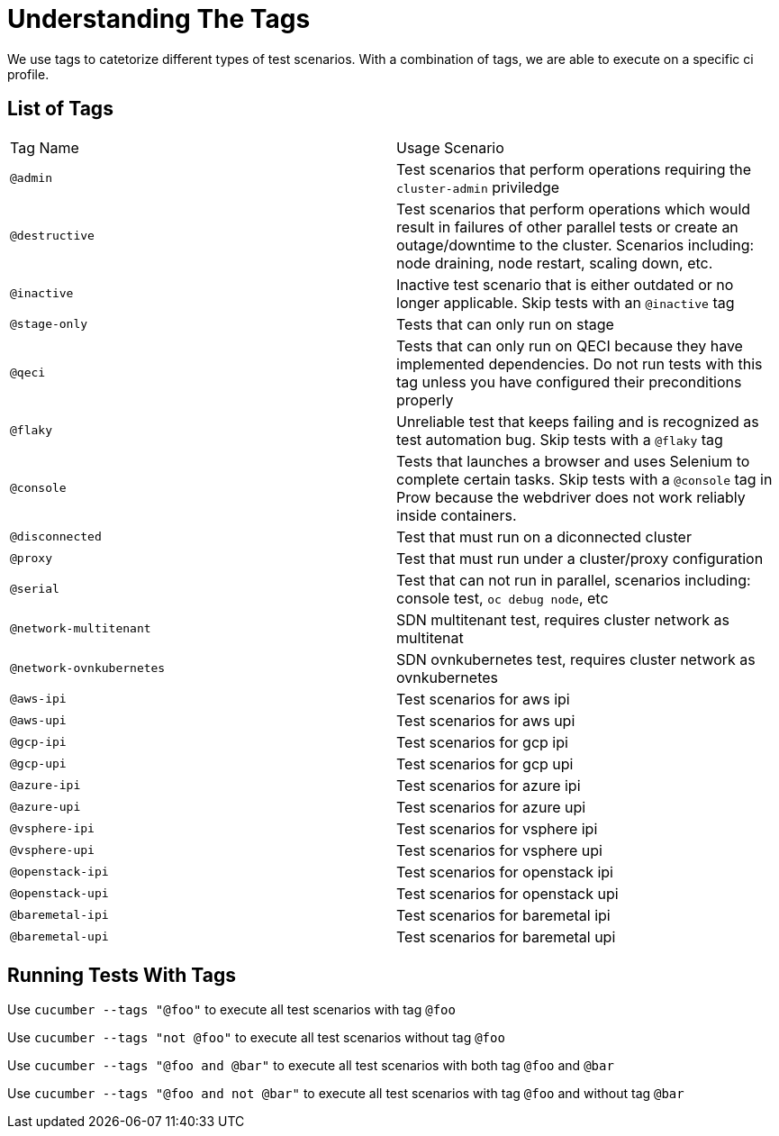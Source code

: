 = Understanding The Tags

We use tags to catetorize different types of test scenarios. With a combination of tags, we are able to execute on a specific ci profile.

== List of Tags

[cols=2]
|===
|Tag Name
|Usage Scenario

|`@admin`
|Test scenarios that perform operations requiring the `cluster-admin` priviledge

|`@destructive`
|Test scenarios that perform operations which would result in failures of other parallel tests or create an outage/downtime to the cluster. Scenarios including: node draining, node restart, scaling down, etc.

|`@inactive`
|Inactive test scenario that is either outdated or no longer applicable. Skip tests with an `@inactive` tag

|`@stage-only`
|Tests that can only run on stage

|`@qeci`
|Tests that can only run on QECI because they have implemented dependencies. Do not run tests with this tag unless you have configured their preconditions properly

|`@flaky`
|Unreliable test that keeps failing and is recognized as test automation bug. Skip tests with a `@flaky` tag

|`@console`
|Tests that launches a browser and uses Selenium to complete certain tasks. Skip tests with a `@console` tag in Prow because the webdriver does not work reliably inside containers.

|`@disconnected`
|Test that must run on a diconnected cluster

|`@proxy`
|Test that must run under a cluster/proxy configuration

|`@serial`
|Test that can not run in parallel, scenarios including: console test, `oc debug node`, etc

|`@network-multitenant`
|SDN multitenant test, requires cluster network as multitenat

|`@network-ovnkubernetes`
|SDN ovnkubernetes test, requires cluster network as ovnkubernetes

|`@aws-ipi`
|Test scenarios for aws ipi

|`@aws-upi`
|Test scenarios for aws upi

|`@gcp-ipi`
|Test scenarios for gcp ipi

|`@gcp-upi`
|Test scenarios for gcp upi

|`@azure-ipi`
|Test scenarios for azure ipi

|`@azure-upi`
|Test scenarios for azure upi

|`@vsphere-ipi`
|Test scenarios for vsphere ipi

|`@vsphere-upi`
|Test scenarios for vsphere upi

|`@openstack-ipi`
|Test scenarios for openstack ipi

|`@openstack-upi`
|Test scenarios for openstack upi

|`@baremetal-ipi`
|Test scenarios for baremetal ipi

|`@baremetal-upi`
|Test scenarios for baremetal upi
|===

== Running Tests With Tags

Use `cucumber --tags "@foo"` to execute all test scenarios with tag `@foo`

Use `cucumber --tags "not @foo"` to execute all test scenarios without tag `@foo`

Use `cucumber --tags "@foo and @bar"` to execute all test scenarios with both tag `@foo` and `@bar`

Use `cucumber --tags "@foo and not @bar"` to execute all test scenarios with tag `@foo` and without tag `@bar`


